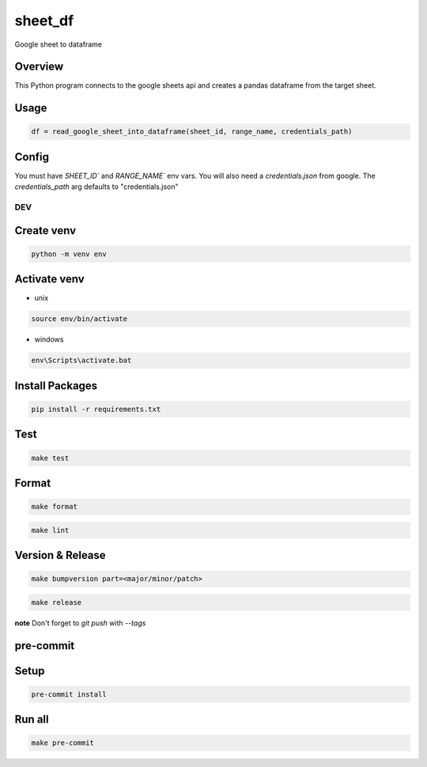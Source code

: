 ============
sheet_df
============

Google sheet to dataframe

.. image:: https://img.shields.io/pypi/v/sheet_df?style=for-the-badge
   :target: https://pypi.org/project/sheet_df/

Overview
----------

This Python program connects to the google sheets api and creates a pandas dataframe from the target sheet.

Usage
-----

.. code-block:: python

   df = read_google_sheet_into_dataframe(sheet_id, range_name, credentials_path)

Config
------

You must have `SHEET_ID`` and `RANGE_NAME`` env vars. You will also need a `credentials.json` from google. The `credentials_path`
arg defaults to "credentials.json"

DEV
===

Create venv
-----------

.. code-block:: bash

    python -m venv env

Activate venv
-------------

- unix

.. code-block:: bash

    source env/bin/activate

- windows

.. code-block:: bash

    env\Scripts\activate.bat

Install Packages
----------------

.. code-block:: bash

    pip install -r requirements.txt

Test
----

.. code-block:: bash

    make test

Format
------

.. code-block:: bash

    make format

.. code-block:: bash

    make lint

Version & Release
-----------------

.. code-block:: bash

    make bumpversion part=<major/minor/patch>

.. code-block:: bash

    make release

**note** Don't forget to `git push` with `--tags`

pre-commit
----------

Setup
-----

.. code-block:: bash

    pre-commit install

Run all
-------

.. code-block:: bash

    make pre-commit
